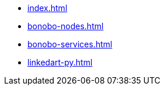 * xref:index.adoc[]
* xref:bonobo-nodes.adoc[]
* xref:bonobo-services.adoc[]
* xref:linkedart-py.adoc[]